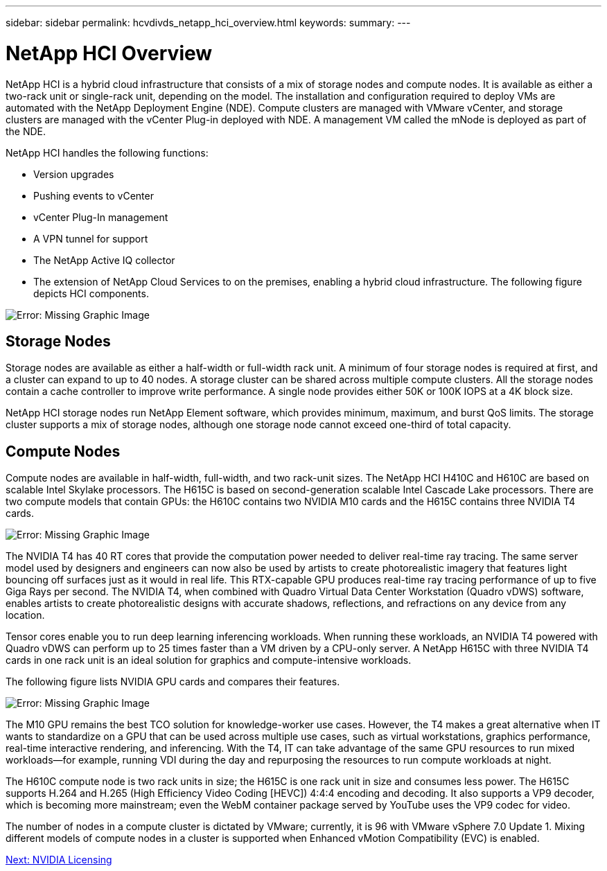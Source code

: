 ---
sidebar: sidebar
permalink: hcvdivds_netapp_hci_overview.html
keywords:
summary:
---

= NetApp HCI Overview
:hardbreaks:
:nofooter:
:icons: font
:linkattrs:
:imagesdir: ./media/

//
// This file was created with NDAC Version 2.0 (August 17, 2020)
//
// 2020-09-24 13:21:46.036787
//

[.lead]
NetApp HCI is a hybrid cloud infrastructure that consists of a mix of storage nodes and compute nodes.  It is available as either a two-rack unit or single-rack unit, depending on the model. The installation and configuration required to deploy VMs are automated with the NetApp Deployment Engine (NDE). Compute clusters are managed with VMware vCenter, and storage clusters are managed with the vCenter Plug-in deployed with NDE. A management VM called the mNode is deployed as part of the NDE.

NetApp HCI handles the following functions:

* Version upgrades
* Pushing events to vCenter
* vCenter Plug-In management
* A VPN tunnel for support
* The NetApp Active IQ collector
* The extension of NetApp Cloud Services to on the premises, enabling a hybrid cloud infrastructure. The following figure depicts HCI components.

image:hcvdivds_image5.png[Error: Missing Graphic Image]

== Storage Nodes

Storage nodes are available as either a half-width or full-width rack unit. A minimum of four storage nodes is required at first, and a cluster can expand to up to 40 nodes. A storage cluster can be shared across multiple compute clusters. All the storage nodes contain a cache controller to improve write performance. A single node provides either 50K or 100K IOPS at a 4K block size.

NetApp HCI storage nodes run NetApp Element software, which provides minimum, maximum, and burst QoS limits. The storage cluster supports a mix of storage nodes, although one storage node cannot exceed one-third of total capacity.

== Compute Nodes

Compute nodes are available in half-width, full-width, and two rack-unit sizes. The NetApp HCI H410C and H610C are based on scalable Intel Skylake processors. The H615C is based on second-generation scalable Intel Cascade Lake processors. There are two compute models that contain GPUs: the H610C contains two NVIDIA M10 cards and the H615C contains three NVIDIA T4 cards.

image:hcvdivds_image6.png[Error: Missing Graphic Image]

The NVIDIA T4 has 40 RT cores that provide the computation power needed to deliver real-time ray tracing. The same server model used by designers and engineers can now also be used by artists to create photorealistic imagery that features light bouncing off surfaces just as it would in real life. This RTX-capable GPU produces real-time ray tracing performance of up to five Giga Rays per second. The NVIDIA T4, when combined with Quadro Virtual Data Center Workstation (Quadro vDWS) software, enables artists to create photorealistic designs with accurate shadows, reflections, and refractions on any device from any location.

Tensor cores enable you to run deep learning inferencing workloads. When running these workloads, an NVIDIA T4 powered with Quadro vDWS can perform up to 25 times faster than a VM driven by a CPU-only server. A NetApp H615C with three NVIDIA T4 cards in one rack unit is an ideal solution for graphics and compute-intensive workloads.

The following figure lists NVIDIA GPU cards and compares their features.

image:hcvdivds_image7.png[Error: Missing Graphic Image]

The M10 GPU remains the best TCO solution for knowledge-worker use cases. However, the T4 makes a great alternative when IT wants to standardize on a GPU that can be used across multiple use cases, such as virtual workstations, graphics performance, real-time interactive rendering, and inferencing. With the T4, IT can take advantage of the same GPU resources to run mixed workloads―for example, running VDI during the day and repurposing the resources to run compute workloads at night.

The H610C compute node is two rack units in size; the H615C is one rack unit in size and consumes less power. The H615C supports H.264 and H.265 (High Efficiency Video Coding [HEVC]) 4:4:4 encoding and decoding. It also supports a VP9 decoder, which is becoming more mainstream; even the WebM container package served by YouTube uses the VP9 codec for video.

The number of nodes in a compute cluster is dictated by VMware; currently, it is 96 with VMware vSphere 7.0 Update 1. Mixing different models of compute nodes in a cluster is supported when Enhanced vMotion Compatibility (EVC) is enabled.

link:hcvdivds_nvidia_licensing.html[Next: NVIDIA Licensing]
